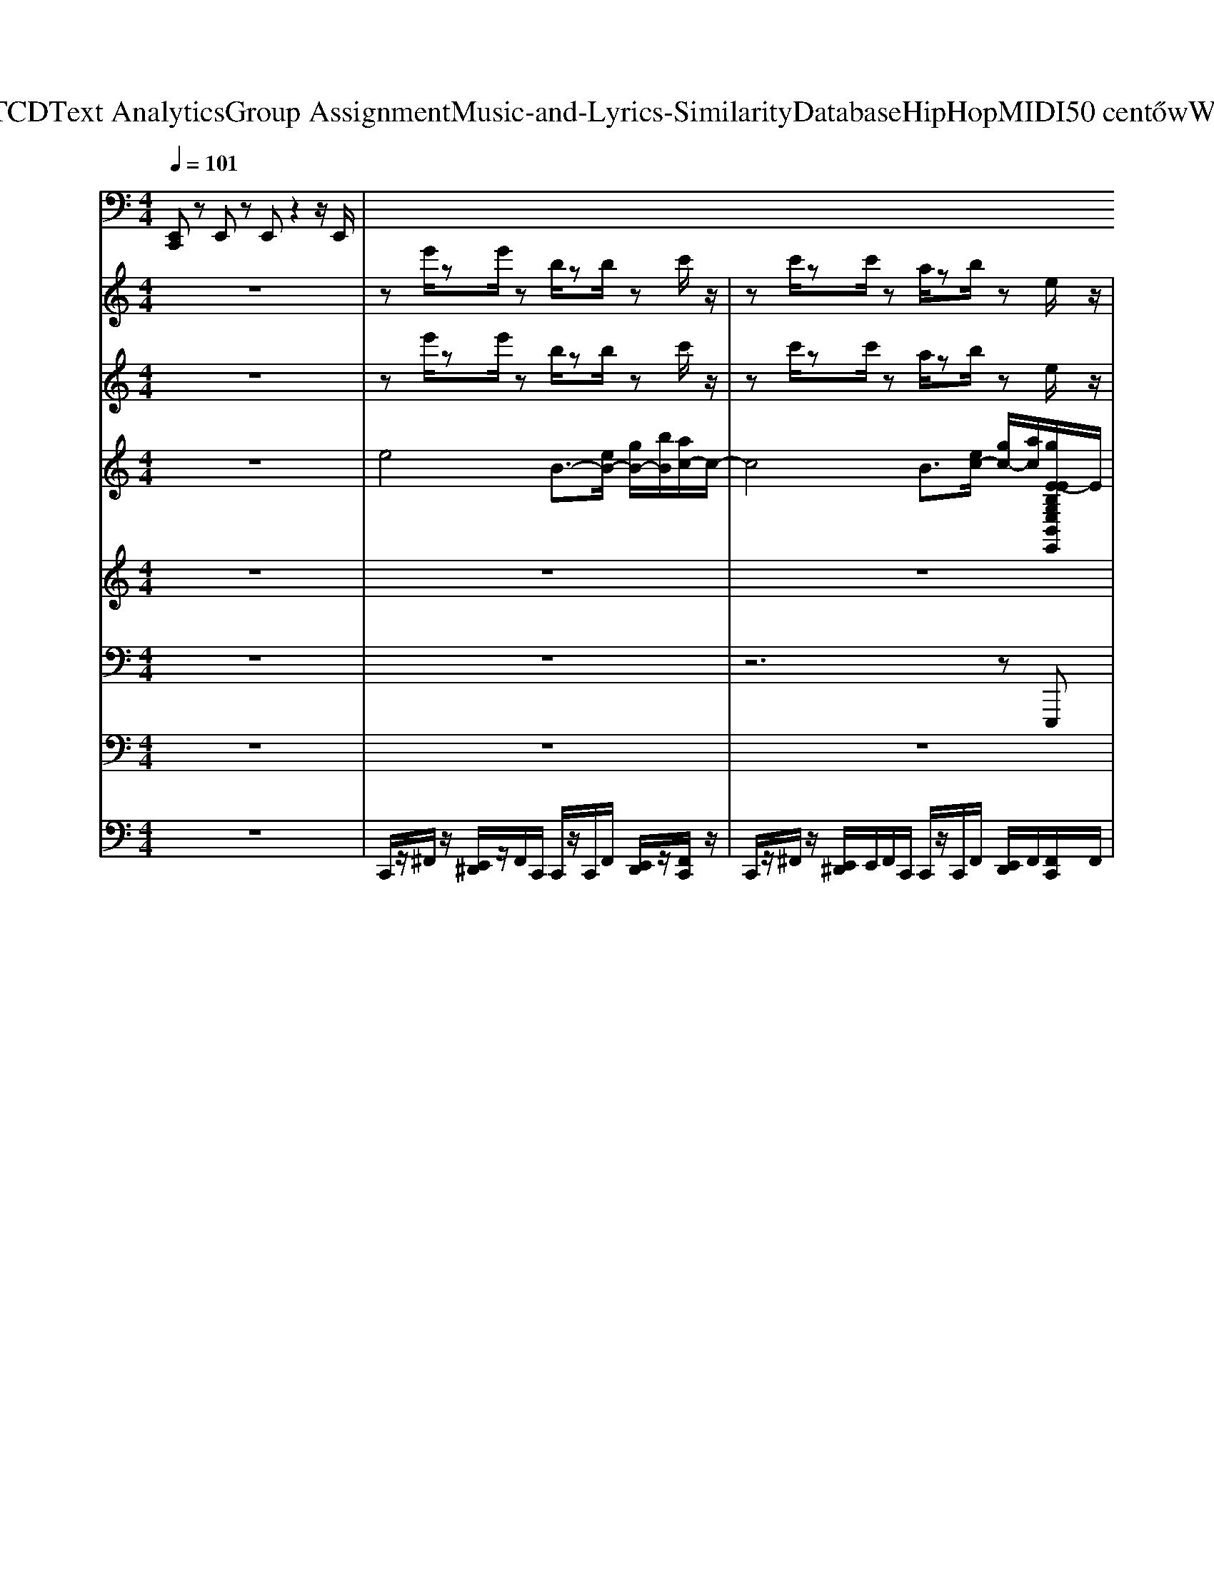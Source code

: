 X: 1
T: from D:\TCD\Text Analytics\Group Assignment\Music-and-Lyrics-Similarity\Database\HipHop\MIDI\50 cent\HowWeDo.mid
M: 4/4
L: 1/8
Q:1/4=101
K:C % 0 sharps
V:1
%%MIDI channel 10
[E,,C,,]z E,,z E,,z2z/2E,,/2| \
V:2
%%MIDI program 106
z8| \
ze'/2ze'/2z b/2zb/2 zc'/2z/2| \
zc'/2zc'/2z a/2zb/2 ze/2z/2| \
ze'/2ze'/2z b/2zb/2 zc'/2z/2|
zc'/2zc'/2z a/2zb/2 ze/2z/2| \
ze'/2ze'/2z b/2zb/2 zc'/2z/2| \
zc'/2zc'/2z a/2zb/2 ze/2z/2| \
ze'/2ze'/2z b/2zb/2 zc'/2z/2|
zc'/2zc'/2z a/2zb/2 ze/2z/2| \
ze'/2ze'/2z b/2zb/2 zc'/2z/2| \
zc'/2zc'/2z a/2zb/2 ze/2z/2| \
ze'/2ze'/2z b/2zb/2 zc'/2z/2|
zc'/2zc'/2z a/2zb/2 ze/2z/2| \
ze'/2ze'/2z b/2zb/2 zc'/2z/2| \
zc'/2zc'/2z a/2zb/2 ze/2z/2| \
ze'/2ze'/2z b/2zb/2 zc'/2z/2|
zc'/2zc'/2z a/2zb/2 ze/2z/2| \
ze'/2ze'/2z b/2zb/2 zc'/2z/2| \
zc'/2zc'/2z a/2zb/2 ze/2z/2| \
ze'/2ze'/2z b/2zb/2 zc'/2z/2|
zc'/2zc'/2z a/2zb/2 ze/2z/2| \
ze'/2ze'/2z b/2zb/2 zc'/2z/2| \
zc'/2zc'/2z a/2zb/2 ze/2z/2| \
ze'/2ze'/2z b/2zb/2 zc'/2z/2|
zc'/2zc'/2z a/2zb/2 ze/2z/2| \
ze'/2ze'/2z b/2zb/2 zc'/2z/2| \
zc'/2zc'/2z a/2zb/2 ze/2z/2| \
ze'/2ze'/2z b/2zb/2 zc'/2z/2|
zc'/2zc'/2z a/2zb/2 ze/2z/2| \
ze'/2ze'/2z b/2zb/2 zc'/2z/2| \
zc'/2zc'/2z a/2zb/2 ze/2z/2| \
ze'/2ze'/2z b/2zb/2 zc'/2z/2|
zc'/2zc'/2z a/2zb/2 ze/2z/2| \
ze'/2ze'/2z b/2zb/2 zc'/2z/2| \
zc'/2zc'/2z a/2zb/2 ze/2z/2| \
ze'/2ze'/2z b/2zb/2 zc'/2z/2|
zc'/2zc'/2z a/2zb/2 ze/2z/2| \
ze'/2ze'/2z b/2zb/2 zc'/2z/2| \
zc'/2zc'/2z a/2zb/2 ze/2z/2| \
ze'/2ze'/2z b/2zb/2 zc'/2z/2|
zc'/2zc'/2z a/2zb/2 ze/2z/2| \
ze'/2ze'/2z b/2zb/2 zc'/2z/2| \
zc'/2zc'/2z a/2zb/2 ze/2z/2| \
ze'/2ze'/2z b/2zb/2 zc'/2z/2|
zc'/2zc'/2z a/2zb/2 ze/2z/2| \
ze'/2ze'/2z b/2zb/2 zc'/2z/2| \
zc'/2zc'/2z a/2zb/2 ze/2z/2| \
ze'/2ze'/2z b/2zb/2 zc'/2z/2|
zc'/2zc'/2z a/2zb/2 ze/2z/2| \
ze'/2ze'/2z b/2zb/2 zc'/2z/2| \
zc'/2zc'/2z a/2zb/2 ze/2z/2| \
ze'/2ze'/2z b/2zb/2 zc'/2z/2|
zc'/2zc'/2z a/2zb/2 ze/2z/2| \
ze'/2ze'/2z b/2zb/2 zc'/2z/2| \
zc'/2zc'/2z a/2zb/2 ze/2z/2| \
ze'/2ze'/2z b/2zb/2 zc'/2z/2|
zc'/2zc'/2z a/2zb/2 ze/2z/2| \
ze'/2ze'/2z b/2zb/2 zc'/2z/2| \
zc'/2zc'/2z a/2zb/2 ze/2z/2| \
ze'/2ze'/2z b/2zb/2 zc'/2z/2|
zc'/2zc'/2z a/2zb/2 ze/2z/2| \
ze'/2ze'/2z b/2zb/2 zc'/2z/2| \
zc'/2zc'/2z a/2zb/2 ze/2z/2| \
ze'/2ze'/2z b/2zb/2 zc'/2z/2|
zc'/2zc'/2z a/2zb/2 ze/2z/2| \
ze'/2ze'/2z b/2zb/2 zc'/2z/2| \
zc'/2zc'/2z a/2zb/2 ze/2z/2| \
ze'/2ze'/2z b/2zb/2 zc'/2z/2|
zc'/2zc'/2z a/2zb/2 ze/2z/2| \
ze'/2ze'/2z b/2zb/2 zc'/2z/2| \
zc'/2zc'/2z a/2zb/2 ze/2z/2| \
ze'/2ze'/2z b/2zb/2 zc'/2z/2|
zc'/2zc'/2z a/2zb/2 ze/2z/2| \
ze'/2ze'/2z b/2zb/2 zc'/2z/2| \
zc'/2zc'/2z a/2zb/2 ze/2z/2| \
ze'/2ze'/2z b/2zb/2 zc'/2z/2|
zc'/2zc'/2z a/2zb/2 ze/2z/2| \
ze'/2ze'/2z b/2zb/2 zc'/2z/2| \
zc'/2zc'/2z a/2zb/2 ze/2z/2| \
ze'/2ze'/2z b/2zb/2 zc'/2z/2|
zc'/2zc'/2z a/2zb/2 ze/2z/2| \
ze'/2ze'/2z b/2zb/2 zc'/2z/2| \
zc'/2zc'/2z a/2zb/2 ze/2z/2| \
ze'/2ze'/2z b/2zb/2 zc'/2z/2|
zc'/2zc'/2z a/2zb/2 ze/2z/2| \
ze'/2ze'/2z b/2zb/2 zc'/2z/2| \
zc'/2zc'/2z a/2zb/2 ze/2z/2| \
ze'/2ze'/2z b/2zb/2 zc'/2z/2|
zc'/2zc'/2z a/2zb/2 ze/2z/2| \
ze'/2ze'/2z b/2zb/2 zc'/2z/2| \
zc'/2zc'/2z a/2zb/2 ze/2z/2| \
ze'/2ze'/2z b/2zb/2 zc'/2z/2|
zc'/2zc'/2z a/2zb/2 ze/2z/2| \
ze'/2ze'/2z b/2zb/2 zc'/2z/2| \
zc'/2zc'/2z a/2zb/2 ze/2z/2| \
ze'/2ze'/2z b/2zb/2 zc'/2z/2|
zc'/2zc'/2z a/2zb/2 ze/2
V:3
%%MIDI program 104
z8| \
ze'/2ze'/2z b/2zb/2 zc'/2z/2| \
zc'/2zc'/2z a/2zb/2 ze/2z/2| \
ze'/2ze'/2z b/2zb/2 zc'/2z/2|
zc'/2zc'/2z a/2zb/2 ze/2z/2| \
ze'/2ze'/2z b/2zb/2 zc'/2z/2| \
zc'/2zc'/2z a/2zb/2 ze/2z/2| \
ze'/2ze'/2z b/2zb/2 zc'/2z/2|
zc'/2zc'/2z a/2zb/2 ze/2z/2| \
ze'/2ze'/2z b/2zb/2 zc'/2z/2| \
zc'/2zc'/2z a/2zb/2 ze/2z/2| \
ze'/2ze'/2z b/2zb/2 zc'/2z/2|
zc'/2zc'/2z a/2zb/2 ze/2z/2| \
ze'/2ze'/2z b/2zb/2 zc'/2z/2| \
zc'/2zc'/2z a/2zb/2 ze/2z/2| \
ze'/2ze'/2z b/2zb/2 zc'/2z/2|
zc'/2zc'/2z a/2zb/2 ze/2z/2| \
ze'/2ze'/2z b/2zb/2 zc'/2z/2| \
zc'/2zc'/2z a/2zb/2 ze/2z/2| \
ze'/2ze'/2z b/2zb/2 zc'/2z/2|
zc'/2zc'/2z a/2zb/2 ze/2z/2| \
ze'/2ze'/2z b/2zb/2 zc'/2z/2| \
zc'/2zc'/2z a/2zb/2 ze/2z/2| \
ze'/2ze'/2z b/2zb/2 zc'/2z/2|
zc'/2zc'/2z a/2zb/2 ze/2z/2| \
ze'/2ze'/2z b/2zb/2 zc'/2z/2| \
zc'/2zc'/2z a/2zb/2 ze/2z/2| \
ze'/2ze'/2z b/2zb/2 zc'/2z/2|
zc'/2zc'/2z a/2zb/2 ze/2z/2| \
ze'/2ze'/2z b/2zb/2 zc'/2z/2| \
zc'/2zc'/2z a/2zb/2 ze/2z/2| \
ze'/2ze'/2z b/2zb/2 zc'/2z/2|
zc'/2zc'/2z a/2zb/2 ze/2z/2| \
ze'/2ze'/2z b/2zb/2 zc'/2z/2| \
zc'/2zc'/2z a/2zb/2 ze/2z/2| \
ze'/2ze'/2z b/2zb/2 zc'/2z/2|
zc'/2zc'/2z a/2zb/2 ze/2z/2| \
ze'/2ze'/2z b/2zb/2 zc'/2z/2| \
zc'/2zc'/2z a/2zb/2 ze/2z/2| \
ze'/2ze'/2z b/2zb/2 zc'/2z/2|
zc'/2zc'/2z a/2zb/2 ze/2z/2| \
ze'/2ze'/2z b/2zb/2 zc'/2z/2| \
zc'/2zc'/2z a/2zb/2 ze/2z/2| \
ze'/2ze'/2z b/2zb/2 zc'/2z/2|
zc'/2zc'/2z a/2zb/2 ze/2z/2| \
ze'/2ze'/2z b/2zb/2 zc'/2z/2| \
zc'/2zc'/2z a/2zb/2 ze/2z/2| \
ze'/2ze'/2z b/2zb/2 zc'/2z/2|
zc'/2zc'/2z a/2zb/2 ze/2z/2| \
ze'/2ze'/2z b/2zb/2 zc'/2z/2| \
zc'/2zc'/2z a/2zb/2 ze/2z/2| \
ze'/2ze'/2z b/2zb/2 zc'/2z/2|
zc'/2zc'/2z a/2zb/2 ze/2z/2| \
ze'/2ze'/2z b/2zb/2 zc'/2z/2| \
zc'/2zc'/2z a/2zb/2 ze/2z/2| \
ze'/2ze'/2z b/2zb/2 zc'/2z/2|
zc'/2zc'/2z a/2zb/2 ze/2z/2| \
ze'/2ze'/2z b/2zb/2 zc'/2z/2| \
zc'/2zc'/2z a/2zb/2 ze/2z/2| \
ze'/2ze'/2z b/2zb/2 zc'/2z/2|
zc'/2zc'/2z a/2zb/2 ze/2z/2| \
ze'/2ze'/2z b/2zb/2 zc'/2z/2| \
zc'/2zc'/2z a/2zb/2 ze/2z/2| \
ze'/2ze'/2z b/2zb/2 zc'/2z/2|
zc'/2zc'/2z a/2zb/2 ze/2z/2| \
ze'/2ze'/2z b/2zb/2 zc'/2z/2| \
zc'/2zc'/2z a/2zb/2 ze/2z/2| \
ze'/2ze'/2z b/2zb/2 zc'/2z/2|
zc'/2zc'/2z a/2zb/2 ze/2z/2| \
ze'/2ze'/2z b/2zb/2 zc'/2z/2| \
zc'/2zc'/2z a/2zb/2 ze/2z/2| \
ze'/2ze'/2z b/2zb/2 zc'/2z/2|
zc'/2zc'/2z a/2zb/2 ze/2z/2| \
ze'/2ze'/2z b/2zb/2 zc'/2z/2| \
zc'/2zc'/2z a/2zb/2 ze/2z/2| \
ze'/2ze'/2z b/2zb/2 zc'/2z/2|
zc'/2zc'/2z a/2zb/2 ze/2z/2| \
ze'/2ze'/2z b/2zb/2 zc'/2z/2| \
zc'/2zc'/2z a/2zb/2 ze/2z/2| \
ze'/2ze'/2z b/2zb/2 zc'/2z/2|
zc'/2zc'/2z a/2zb/2 ze/2z/2| \
ze'/2ze'/2z b/2zb/2 zc'/2z/2| \
zc'/2zc'/2z a/2zb/2 ze/2z/2| \
ze'/2ze'/2z b/2zb/2 zc'/2z/2|
zc'/2zc'/2z a/2zb/2 ze/2z/2| \
ze'/2ze'/2z b/2zb/2 zc'/2z/2| \
zc'/2zc'/2z a/2zb/2 ze/2z/2| \
ze'/2ze'/2z b/2zb/2 zc'/2z/2|
zc'/2zc'/2z a/2zb/2 ze/2z/2| \
ze'/2ze'/2z b/2zb/2 zc'/2z/2| \
zc'/2zc'/2z a/2zb/2 ze/2z/2| \
ze'/2ze'/2z b/2zb/2 zc'/2z/2|
zc'/2zc'/2z a/2zb/2 ze/2z/2| \
ze'/2ze'/2z b/2zb/2 zc'/2z/2| \
zc'/2zc'/2z a/2zb/2 ze/2z/2| \
ze'/2ze'/2z b/2zb/2 zc'/2z/2|
zc'/2zc'/2z a/2zb/2 ze/2z/2| \
zc'/2zc'/2z a/2zb/2 ze/2
V:4
%%clef treble
%%MIDI program 48
z8| \
e4 B3/2-[eB-]/2 [gB-]/2[bB]/2[ac-]/2c/2-| \
c4 B3/2[ec-]/2 [gc-]/2[ac]/2[gE-EB,G,E,B,,E,,]/2E/2| \
[ge-]e3 B3c-|
c4 B3/2c3/2[E-EB,G,E,B,,E,,]/2E/2| \
e4 B3/2-[eB-]/2 [gB-]/2[bB]/2[ac-]/2c/2-| \
c4 B3/2[ec-]/2 [gc-]/2[ac]/2[gE-EB,G,E,B,,E,,]/2E/2| \
[ge-]e3 B3c-|
c4 B3/2c3/2[E-EB,G,E,B,,E,,]/2E/2| \
z4 z3/2e/2 g/2b/2a/2z/2| \
z4 z3/2e/2 g/2a/2[gEB,G,E,B,,E,,]/2z/2| \
gz6z|
z6 z[EB,G,E,B,,E,,]/2z/2| \
z4 z3/2e/2 g/2b/2a/2z/2| \
z4 z3/2e/2 g/2a/2[gEB,G,E,B,,E,,]/2z/2| \
gz6z|
z6 z[EB,G,E,B,,E,,]/2z/2| \
e4 B3/2-[eB-]/2 [gB-]/2[bB]/2[ac-]/2c/2-| \
c4 B3/2[ec-]/2 [gc-]/2[ac]/2[gE-EB,G,E,B,,E,,]/2E/2| \
[ge-]e3 B3c-|
c4 B3/2c3/2[E-EB,G,E,B,,E,,]/2E/2| \
e4 B3/2-[eB-]/2 [gB-]/2[bB]/2[ac-]/2c/2-| \
c4 B3/2[ec-]/2 [gc-]/2[ac]/2[gE-EB,G,E,B,,E,,]/2E/2| \
[ge-]e3 B3c-|
c4 B3/2c3/2[E-EB,G,E,B,,E,,]/2E/2| \
z4 z3/2e/2 g/2b/2a/2z/2| \
z4 z3/2e/2 g/2a/2[gEB,G,E,B,,E,,]/2z/2| \
gz6z|
z6 z[EB,G,E,B,,E,,]/2z/2| \
z4 z3/2e/2 g/2b/2a/2z/2| \
z4 z3/2e/2 g/2a/2[gEB,G,E,B,,E,,]/2z/2| \
gz6z|
z6 z[EB,G,E,B,,E,,]/2z/2| \
e4 B3/2-[eB-]/2 [gB-]/2[bB]/2[ac-]/2c/2-| \
c4 B3/2[ec-]/2 [gc-]/2[ac]/2[gE-EB,G,E,B,,E,,]/2E/2| \
[ge-]e3 B3c-|
c4 B3/2c3/2[E-EB,G,E,B,,E,,]/2E/2| \
e4 B3/2-[eB-]/2 [gB-]/2[bB]/2[ac-]/2c/2-| \
c4 B3/2[ec-]/2 [gc-]/2[ac]/2[gE-EB,G,E,B,,E,,]/2E/2| \
[ge-]e3 B3c-|
c4 B3/2c3/2[E-EB,G,E,B,,E,,]/2E/2| \
z4 z3/2e/2 g/2b/2a/2z/2| \
z4 z3/2e/2 g/2a/2[gEB,G,E,B,,E,,]/2z/2| \
gz6z|
z6 z[EB,G,E,B,,E,,]/2z/2| \
z4 z3/2e/2 g/2b/2a/2z/2| \
z4 z3/2e/2 g/2a/2[gEB,G,E,B,,E,,]/2z/2| \
gz6z|
z6 z[EB,G,E,B,,E,,]/2z/2| \
e4 B3/2-[eB-]/2 [gB-]/2[bB]/2[ac-]/2c/2-| \
c4 B3/2[ec-]/2 [gc-]/2[ac]/2[gE-EB,G,E,B,,E,,]/2E/2| \
[ge-]e3 B3c-|
c4 B3/2c3/2[E-EB,G,E,B,,E,,]/2E/2| \
e4 B3/2-[eB-]/2 [gB-]/2[bB]/2[ac-]/2c/2-| \
c4 B3/2[ec-]/2 [gc-]/2[ac]/2[gE-EB,G,E,B,,E,,]/2E/2| \
[ge-]e3 B3c-|
c4 B3/2c3/2[E-EB,G,E,B,,E,,]/2E/2| \
z4 z3/2e/2 g/2b/2a/2z/2| \
z4 z3/2e/2 g/2a/2[gEB,G,E,B,,E,,]/2z/2| \
gz6z|
z6 z[EB,G,E,B,,E,,]/2z/2| \
z4 z3/2e/2 g/2b/2a/2z/2| \
z4 z3/2e/2 g/2a/2[gEB,G,E,B,,E,,]/2z/2| \
gz6z|
z6 z[EB,G,E,B,,E,,]/2z/2| \
e4 B3/2-[eB-]/2 [gB-]/2[bB]/2[ac-]/2c/2-| \
c4 B3/2[ec-]/2 [gc-]/2[ac]/2[gE-EB,G,E,B,,E,,]/2E/2| \
[ge-]e3 B3c-|
c4 B3/2c3/2[E-EB,G,E,B,,E,,]/2E/2| \
e4 B3/2-[eB-]/2 [gB-]/2[bB]/2[ac-]/2c/2-| \
c4 B3/2[ec-]/2 [gc-]/2[ac]/2[gE-EB,G,E,B,,E,,]/2E/2| \
[ge-]e3 B3c-|
c4 B3/2c3/2[E-EB,G,E,B,,E,,]/2E/2| \
z4 z3/2e/2 g/2b/2a/2z/2| \
z4 z3/2e/2 g/2a/2[gEB,G,E,B,,E,,]/2z/2| \
gz6z|
z6 z[EB,G,E,B,,E,,]/2z/2| \
z4 z3/2e/2 g/2b/2a/2z/2| \
z4 z3/2e/2 g/2a/2[gEB,G,E,B,,E,,]/2z/2| \
gz6z|
z6 z[EB,G,E,B,,E,,]/2z/2| \
e4 B3/2-[eB-]/2 [gB-]/2[bB]/2[ac-]/2c/2-| \
c4 B3/2[ec-]/2 [gc-]/2[ac]/2[gE-EB,G,E,B,,E,,]/2E/2| \
[ge-]e3 B3c-|
c4 B3/2c3/2[E-EB,G,E,B,,E,,]/2E/2| \
e4 B3/2-[eB-]/2 [gB-]/2[bB]/2[ac-]/2c/2-| \
c4 B3/2[ec-]/2 [gc-]/2[ac]/2[gE-EB,G,E,B,,E,,]/2E/2| \
[ge-]e3 B3c-|
c4 B3/2c3/2[E-EB,G,E,B,,E,,]/2E/2| \
z4 z3/2e/2 g/2b/2a/2z/2| \
z4 z3/2e/2 g/2a/2[gEB,G,E,B,,E,,]/2z/2| \
gz6z|
z6 z[EB,G,E,B,,E,,]/2z/2| \
z4 z3/2e/2 g/2b/2a/2z/2| \
z4 z3/2e/2 g/2a/2[gEB,G,E,B,,E,,]/2z/2| \
gz6z|
z6 z[EB,G,E,B,,E,,]/2
V:5
%%MIDI program 21
z8| \
z8| \
z8| \
z8|
z6 [C-A,-]2| \
[CA,]z6z| \
z8| \
z8|
z6 [C-A,-]2| \
[CA,]z6z| \
z8| \
z8|
z6 [C-A,-]2| \
[CA,]z6z| \
z8| \
z8|
z8| \
z8| \
z8| \
z8|
z6 [C-A,-]2| \
[CA,]z6z| \
z8| \
z8|
z6 [C-A,-]2| \
[CA,]z6z| \
z8| \
z8|
z6 [C-A,-]2| \
[CA,]z6z| \
z8| \
z8|
z8| \
z8| \
z8| \
z8|
z6 [C-A,-]2| \
[CA,]z6z| \
z8| \
z8|
z6 [C-A,-]2| \
[CA,]z6z| \
z8| \
z8|
z6 [C-A,-]2| \
[CA,]z6z| \
z8| \
z8|
z8| \
z8| \
z8| \
z8|
z6 [C-A,-]2| \
[CA,]z6z| \
z8| \
z8|
z6 [C-A,-]2| \
[CA,]z6z| \
z8| \
z8|
z6 [C-A,-]2| \
[CA,]z6z| \
z8| \
z8|
z8| \
z8| \
z8| \
z8|
z6 [C-A,-]2| \
[CA,]z6z| \
z8| \
z8|
z6 [C-A,-]2| \
[CA,]z6z| \
z8| \
z8|
z6 [C-A,-]2| \
[CA,]z6z| \
z8| \
z8|
z8| \
z8| \
z8| \
z8|
z6 [C-A,-]2| \
[CA,]z6z| \
z8| \
z8|
z6 [C-A,-]2| \
[CA,]z6z| \
z8| \
z8|
z6 [C-A,-]2|[CA,]
V:6
%%MIDI program 33
z8| \
z8| \
z6 zE,,,| \
z8|
z6 B,,,/2C,,/2-[C,,E,,,]| \
E,,,3/2z6z/2| \
z6 zE,,,| \
z8|
z6 B,,,/2C,,/2-[C,,E,,,]| \
E,,,3/2z6z/2| \
z6 zE,,,| \
z8|
z6 B,,,/2C,,/2-[C,,E,,,]| \
E,,,3/2z6z/2| \
z6 zE,,,| \
z8|
z6 zE,,,| \
z8| \
z6 zE,,,| \
z8|
z6 B,,,/2C,,/2-[C,,E,,,]| \
E,,,3/2z6z/2| \
z6 zE,,,| \
z8|
z6 B,,,/2C,,/2-[C,,E,,,]| \
E,,,3/2z6z/2| \
z6 zE,,,| \
z8|
z6 B,,,/2C,,/2-[C,,E,,,]| \
E,,,3/2z6z/2| \
z6 zE,,,| \
z8|
z6 zE,,,| \
z8| \
z6 zE,,,| \
z8|
z6 B,,,/2C,,/2-[C,,E,,,]| \
E,,,3/2z6z/2| \
z6 zE,,,| \
z8|
z6 B,,,/2C,,/2-[C,,E,,,]| \
E,,,3/2z6z/2| \
z6 zE,,,| \
z8|
z6 B,,,/2C,,/2-[C,,E,,,]| \
E,,,3/2z6z/2| \
z6 zE,,,| \
z8|
z6 zE,,,| \
z8| \
z6 zE,,,| \
z8|
z6 B,,,/2C,,/2-[C,,E,,,]| \
E,,,3/2z6z/2| \
z6 zE,,,| \
z8|
z6 B,,,/2C,,/2-[C,,E,,,]| \
E,,,3/2z6z/2| \
z6 zE,,,| \
z8|
z6 B,,,/2C,,/2-[C,,E,,,]| \
E,,,3/2z6z/2| \
z6 zE,,,| \
z8|
z6 zE,,,| \
z8| \
z6 zE,,,| \
z8|
z6 B,,,/2C,,/2-[C,,E,,,]| \
E,,,3/2z6z/2| \
z6 zE,,,| \
z8|
z6 B,,,/2C,,/2-[C,,E,,,]| \
E,,,3/2z6z/2| \
z6 zE,,,| \
z8|
z6 B,,,/2C,,/2-[C,,E,,,]| \
E,,,3/2z6z/2| \
z6 zE,,,| \
z8|
z6 zE,,,| \
z8| \
z6 zE,,,| \
z8|
z6 B,,,/2C,,/2-[C,,E,,,]| \
E,,,3/2z6z/2| \
z6 zE,,,| \
z8|
z6 B,,,/2C,,/2-[C,,E,,,]| \
E,,,3/2z6z/2| \
z6 zE,,,| \
z8|
z6 B,,,/2C,,/2-[C,,E,,,]| \
E,,,3/2z6z/2| \
z6 zE,,,| \
z8|
z6 zE,,,|
V:7
%%MIDI program 81
z8| \
z8| \
z8| \
z8|
z8| \
zE,/2zE,/2z B,,/2zB,,/2 zC,/2z/2| \
z/2C,z/2 C,z/2z/2 C,z/2C,/2 z2| \
zE,/2zE,/2z B,,/2zB,,/2 zC,/2z/2|
z/2C,z/2 C,z/2z/2 C,z/2C,/2 z2| \
z8| \
z8| \
z8|
z8| \
z8| \
z8| \
z8|
z8| \
z8| \
z8| \
z8|
z8| \
z8| \
z8| \
z8|
z8| \
z8| \
z8| \
z8|
z8| \
z8| \
z8| \
z8|
z8| \
z8| \
z8| \
z8|
z8| \
z8| \
z8| \
z8|
z8| \
z8| \
z8| \
z8|
z8| \
z8| \
z8| \
z8|
z8| \
z8| \
z8| \
z8|
z8| \
zE,/2zE,/2z B,,/2zB,,/2 zC,/2z/2| \
z/2C,z/2 C,z/2z/2 C,z/2C,/2 z2| \
zE,/2zE,/2z B,,/2zB,,/2 zC,/2z/2|
z/2C,z/2 C,z/2z/2 C,z/2C,/2 
V:8
%%MIDI channel 10
z8| \
C,,/2z/2^F,,/2z/2 [E,,^D,,]/2z/2F,,/2C,,/2 C,,/2z/2C,,/2F,,/2 [E,,D,,]/2z/2[F,,C,,]/2z/2| \
C,,/2z/2^F,,/2z/2 [E,,^D,,]/2E,,/2F,,/2C,,/2 C,,/2z/2C,,/2F,,/2 [E,,D,,]/2F,,/2[F,,C,,]/2F,,/2| \
C,,/2z/2^F,,/2z/2 [E,,^D,,]/2z/2F,,/2C,,/2 C,,/2z/2C,,/2[F,,E,,]/2 [E,,D,,]/2E,,/2[F,,C,,]/2z/2|
C,,/2z/2^F,,/2z/2 [E,,^D,,]/2z/2F,,/2C,,/2 C,,/2z/2C,,/2F,,/2 [E,,D,,]/2F,,/2[F,,C,,]/2F,,/2| \
[G,C,,]/2z/2^F,,/2z/2 [E,,^D,,]/2z/2F,,/2C,,/2 C,,/2z/2C,,/2F,,/2 [E,,D,,]/2z/2[F,,C,,]/2z/2| \
C,,/2z/2^F,,/2z/2 [E,,^D,,]/2E,,/2F,,/2C,,/2 C,,/2z/2C,,/2F,,/2 [E,,D,,]/2F,,/2[F,,C,,]/2F,,/2| \
C,,/2z/2^F,,/2z/2 [E,,^D,,]/2z/2F,,/2C,,/2 C,,/2z/2C,,/2[F,,E,,]/2 [E,,D,,]/2E,,/2[F,,C,,]/2z/2|
C,,/2z/2^F,,/2z/2 [E,,^D,,]/2z/2F,,/2C,,/2 C,,/2z/2C,,/2F,,/2 [E,,D,,]/2F,,/2[F,,C,,]/2F,,/2| \
[G,C,,]/2z/2^F,,/2z/2 [E,,^D,,]/2z/2F,,/2C,,/2 C,,/2z/2C,,/2F,,/2 [E,,D,,]/2z/2[F,,C,,]/2z/2| \
C,,/2z/2^F,,/2z/2 [E,,^D,,]/2E,,/2F,,/2C,,/2 C,,/2z/2C,,/2F,,/2 [E,,D,,]/2F,,/2[F,,C,,]/2F,,/2| \
C,,/2z/2^F,,/2z/2 [E,,^D,,]/2z/2F,,/2C,,/2 C,,/2z/2C,,/2[F,,E,,]/2 [E,,D,,]/2E,,/2[F,,C,,]/2z/2|
C,,/2z/2^F,,/2z/2 [E,,^D,,]/2z/2F,,/2C,,/2 C,,/2z/2C,,/2F,,/2 [E,,D,,]/2F,,/2[F,,C,,]/2F,,/2| \
C,,/2z/2^F,,/2z/2 [E,,^D,,]/2z/2F,,/2C,,/2 C,,/2z/2C,,/2F,,/2 [E,,D,,]/2z/2[F,,C,,]/2z/2| \
C,,/2z/2^F,,/2z/2 [E,,^D,,]/2E,,/2F,,/2C,,/2 C,,/2z/2C,,/2F,,/2 [E,,D,,]/2F,,/2[F,,C,,]/2F,,/2| \
C,,/2z/2^F,,/2z/2 [E,,^D,,]/2z/2F,,/2C,,/2 C,,/2z/2C,,/2[F,,E,,]/2 [E,,D,,]/2E,,/2[F,,C,,]/2z/2|
C,,/2z/2^F,,/2z/2 [E,,^D,,]/2z/2F,,/2C,,/2 C,,/2z/2C,,/2F,,/2 [E,,D,,]/2F,,/2[F,,C,,]/2F,,/2| \
C,,/2z/2^F,,/2z/2 [E,,^D,,]/2z/2F,,/2C,,/2 C,,/2z/2C,,/2F,,/2 [E,,D,,]/2z/2[F,,C,,]/2z/2| \
C,,/2z/2^F,,/2z/2 [E,,^D,,]/2E,,/2F,,/2C,,/2 C,,/2z/2C,,/2F,,/2 [E,,D,,]/2F,,/2[F,,C,,]/2F,,/2| \
C,,/2z/2^F,,/2z/2 [E,,^D,,]/2z/2F,,/2C,,/2 C,,/2z/2C,,/2[F,,E,,]/2 [E,,D,,]/2E,,/2[F,,C,,]/2z/2|
C,,/2z/2^F,,/2z/2 [E,,^D,,]/2z/2F,,/2C,,/2 C,,/2z/2C,,/2F,,/2 [E,,D,,]/2F,,/2[F,,C,,]/2F,,/2| \
[G,C,,]/2z/2^F,,/2z/2 [E,,^D,,]/2z/2F,,/2C,,/2 C,,/2z/2C,,/2F,,/2 [E,,D,,]/2z/2[F,,C,,]/2z/2| \
C,,/2z/2^F,,/2z/2 [E,,^D,,]/2E,,/2F,,/2C,,/2 C,,/2z/2C,,/2F,,/2 [E,,D,,]/2F,,/2[F,,C,,]/2F,,/2| \
C,,/2z/2^F,,/2z/2 [E,,^D,,]/2z/2F,,/2C,,/2 C,,/2z/2C,,/2[F,,E,,]/2 [E,,D,,]/2E,,/2[F,,C,,]/2z/2|
C,,/2z/2^F,,/2z/2 [E,,^D,,]/2z/2F,,/2C,,/2 C,,/2z/2C,,/2F,,/2 [E,,D,,]/2F,,/2[F,,C,,]/2F,,/2| \
[G,C,,]/2z/2^F,,/2z/2 [E,,^D,,]/2z/2F,,/2C,,/2 C,,/2z/2C,,/2F,,/2 [E,,D,,]/2z/2[F,,C,,]/2z/2| \
C,,/2z/2^F,,/2z/2 [E,,^D,,]/2E,,/2F,,/2C,,/2 C,,/2z/2C,,/2F,,/2 [E,,D,,]/2F,,/2[F,,C,,]/2F,,/2| \
C,,/2z/2^F,,/2z/2 [E,,^D,,]/2z/2F,,/2C,,/2 C,,/2z/2C,,/2[F,,E,,]/2 [E,,D,,]/2E,,/2[F,,C,,]/2z/2|
C,,/2z/2^F,,/2z/2 [E,,^D,,]/2z/2F,,/2C,,/2 C,,/2z/2C,,/2F,,/2 [E,,D,,]/2F,,/2[F,,C,,]/2F,,/2| \
C,,/2z/2^F,,/2z/2 [E,,^D,,]/2z/2F,,/2C,,/2 C,,/2z/2C,,/2F,,/2 [E,,D,,]/2z/2[F,,C,,]/2z/2| \
C,,/2z/2^F,,/2z/2 [E,,^D,,]/2E,,/2F,,/2C,,/2 C,,/2z/2C,,/2F,,/2 [E,,D,,]/2F,,/2[F,,C,,]/2F,,/2| \
C,,/2z/2^F,,/2z/2 [E,,^D,,]/2z/2F,,/2C,,/2 C,,/2z/2C,,/2[F,,E,,]/2 [E,,D,,]/2E,,/2[F,,C,,]/2z/2|
C,,/2z/2^F,,/2z/2 [E,,^D,,]/2z/2F,,/2C,,/2 C,,/2z/2C,,/2F,,/2 [E,,D,,]/2F,,/2[F,,C,,]/2F,,/2| \
C,,/2z/2^F,,/2z/2 [E,,^D,,]/2z/2F,,/2C,,/2 C,,/2z/2C,,/2F,,/2 [E,,D,,]/2z/2[F,,C,,]/2z/2| \
C,,/2z/2^F,,/2z/2 [E,,^D,,]/2E,,/2F,,/2C,,/2 C,,/2z/2C,,/2F,,/2 [E,,D,,]/2F,,/2[F,,C,,]/2F,,/2| \
C,,/2z/2^F,,/2z/2 [E,,^D,,]/2z/2F,,/2C,,/2 C,,/2z/2C,,/2[F,,E,,]/2 [E,,D,,]/2E,,/2[F,,C,,]/2z/2|
C,,/2z/2^F,,/2z/2 [E,,^D,,]/2z/2F,,/2C,,/2 C,,/2z/2C,,/2F,,/2 [E,,D,,]/2F,,/2[F,,C,,]/2F,,/2| \
[G,C,,]/2z/2^F,,/2z/2 [E,,^D,,]/2z/2F,,/2C,,/2 C,,/2z/2C,,/2F,,/2 [E,,D,,]/2z/2[F,,C,,]/2z/2| \
C,,/2z/2^F,,/2z/2 [E,,^D,,]/2E,,/2F,,/2C,,/2 C,,/2z/2C,,/2F,,/2 [E,,D,,]/2F,,/2[F,,C,,]/2F,,/2| \
C,,/2z/2^F,,/2z/2 [E,,^D,,]/2z/2F,,/2C,,/2 C,,/2z/2C,,/2[F,,E,,]/2 [E,,D,,]/2E,,/2[F,,C,,]/2z/2|
C,,/2z/2^F,,/2z/2 [E,,^D,,]/2z/2F,,/2C,,/2 C,,/2z/2C,,/2F,,/2 [E,,D,,]/2F,,/2[F,,C,,]/2F,,/2| \
[G,C,,]/2z/2^F,,/2z/2 [E,,^D,,]/2z/2F,,/2C,,/2 C,,/2z/2C,,/2F,,/2 [E,,D,,]/2z/2[F,,C,,]/2z/2| \
C,,/2z/2^F,,/2z/2 [E,,^D,,]/2E,,/2F,,/2C,,/2 C,,/2z/2C,,/2F,,/2 [E,,D,,]/2F,,/2[F,,C,,]/2F,,/2| \
C,,/2z/2^F,,/2z/2 [E,,^D,,]/2z/2F,,/2C,,/2 C,,/2z/2C,,/2[F,,E,,]/2 [E,,D,,]/2E,,/2[F,,C,,]/2z/2|
C,,/2z/2^F,,/2z/2 [E,,^D,,]/2z/2F,,/2C,,/2 C,,/2z/2C,,/2F,,/2 [E,,D,,]/2F,,/2[F,,C,,]/2F,,/2| \
C,,/2z/2^F,,/2z/2 [E,,^D,,]/2z/2F,,/2C,,/2 C,,/2z/2C,,/2F,,/2 [E,,D,,]/2z/2[F,,C,,]/2z/2| \
C,,/2z/2^F,,/2z/2 [E,,^D,,]/2E,,/2F,,/2C,,/2 C,,/2z/2C,,/2F,,/2 [E,,D,,]/2F,,/2[F,,C,,]/2F,,/2| \
C,,/2z/2^F,,/2z/2 [E,,^D,,]/2z/2F,,/2C,,/2 C,,/2z/2C,,/2[F,,E,,]/2 [E,,D,,]/2E,,/2[F,,C,,]/2z/2|
C,,/2z/2^F,,/2z/2 [E,,^D,,]/2z/2F,,/2C,,/2 C,,/2z/2C,,/2F,,/2 [E,,D,,]/2F,,/2[F,,C,,]/2F,,/2| \
C,,/2z/2^F,,/2z/2 [E,,^D,,]/2z/2F,,/2C,,/2 C,,/2z/2C,,/2F,,/2 [E,,D,,]/2z/2[F,,C,,]/2z/2| \
C,,/2z/2^F,,/2z/2 [E,,^D,,]/2E,,/2F,,/2C,,/2 C,,/2z/2C,,/2F,,/2 [E,,D,,]/2F,,/2[F,,C,,]/2F,,/2| \
C,,/2z/2^F,,/2z/2 [E,,^D,,]/2z/2F,,/2C,,/2 C,,/2z/2C,,/2[F,,E,,]/2 [E,,D,,]/2E,,/2[F,,C,,]/2z/2|
C,,/2z/2^F,,/2z/2 [E,,^D,,]/2z/2F,,/2C,,/2 C,,/2z/2C,,/2F,,/2 [E,,D,,]/2F,,/2[F,,C,,]/2F,,/2| \
[G,C,,]/2z/2^F,,/2z/2 [E,,^D,,]/2z/2F,,/2C,,/2 C,,/2z/2C,,/2F,,/2 [E,,D,,]/2z/2[F,,C,,]/2z/2| \
C,,/2z/2^F,,/2z/2 [E,,^D,,]/2E,,/2F,,/2C,,/2 C,,/2z/2C,,/2F,,/2 [E,,D,,]/2F,,/2[F,,C,,]/2F,,/2| \
C,,/2z/2^F,,/2z/2 [E,,^D,,]/2z/2F,,/2C,,/2 C,,/2z/2C,,/2[F,,E,,]/2 [E,,D,,]/2E,,/2[F,,C,,]/2z/2|
C,,/2z/2^F,,/2z/2 [E,,^D,,]/2z/2F,,/2C,,/2 C,,/2z/2C,,/2F,,/2 [E,,D,,]/2F,,/2[F,,C,,]/2F,,/2| \
[G,C,,]/2z/2^F,,/2z/2 [E,,^D,,]/2z/2F,,/2C,,/2 C,,/2z/2C,,/2F,,/2 [E,,D,,]/2z/2[F,,C,,]/2z/2| \
C,,/2z/2^F,,/2z/2 [E,,^D,,]/2E,,/2F,,/2C,,/2 C,,/2z/2C,,/2F,,/2 [E,,D,,]/2F,,/2[F,,C,,]/2F,,/2| \
C,,/2z/2^F,,/2z/2 [E,,^D,,]/2z/2F,,/2C,,/2 C,,/2z/2C,,/2[F,,E,,]/2 [E,,D,,]/2E,,/2[F,,C,,]/2z/2|
C,,/2z/2^F,,/2z/2 [E,,^D,,]/2z/2F,,/2C,,/2 C,,/2z/2C,,/2F,,/2 [E,,D,,]/2F,,/2[F,,C,,]/2F,,/2| \
C,,/2z/2^F,,/2z/2 [E,,^D,,]/2z/2F,,/2C,,/2 C,,/2z/2C,,/2F,,/2 [E,,D,,]/2z/2[F,,C,,]/2z/2| \
C,,/2z/2^F,,/2z/2 [E,,^D,,]/2E,,/2F,,/2C,,/2 C,,/2z/2C,,/2F,,/2 [E,,D,,]/2F,,/2[F,,C,,]/2F,,/2| \
C,,/2z/2^F,,/2z/2 [E,,^D,,]/2z/2F,,/2C,,/2 C,,/2z/2C,,/2[F,,E,,]/2 [E,,D,,]/2E,,/2[F,,C,,]/2z/2|
C,,/2z/2^F,,/2z/2 [E,,^D,,]/2z/2F,,/2C,,/2 C,,/2z/2C,,/2F,,/2 [E,,D,,]/2F,,/2[F,,C,,]/2F,,/2| \
C,,/2z/2^F,,/2z/2 [E,,^D,,]/2z/2F,,/2C,,/2 C,,/2z/2C,,/2F,,/2 [E,,D,,]/2z/2[F,,C,,]/2z/2| \
C,,/2z/2^F,,/2z/2 [E,,^D,,]/2E,,/2F,,/2C,,/2 C,,/2z/2C,,/2F,,/2 [E,,D,,]/2F,,/2[F,,C,,]/2F,,/2| \
C,,/2z/2^F,,/2z/2 [E,,^D,,]/2z/2F,,/2C,,/2 C,,/2z/2C,,/2[F,,E,,]/2 [E,,D,,]/2E,,/2[F,,C,,]/2z/2|
C,,/2z/2^F,,/2z/2 [E,,^D,,]/2z/2F,,/2C,,/2 C,,/2z/2C,,/2F,,/2 [E,,D,,]/2F,,/2[F,,C,,]/2F,,/2| \
[G,C,,]/2z/2^F,,/2z/2 [E,,^D,,]/2z/2F,,/2C,,/2 C,,/2z/2C,,/2F,,/2 [E,,D,,]/2z/2[F,,C,,]/2z/2| \
C,,/2z/2^F,,/2z/2 [E,,^D,,]/2E,,/2F,,/2C,,/2 C,,/2z/2C,,/2F,,/2 [E,,D,,]/2F,,/2[F,,C,,]/2F,,/2| \
C,,/2z/2^F,,/2z/2 [E,,^D,,]/2z/2F,,/2C,,/2 C,,/2z/2C,,/2[F,,E,,]/2 [E,,D,,]/2E,,/2[F,,C,,]/2z/2|
C,,/2z/2^F,,/2z/2 [E,,^D,,]/2z/2F,,/2C,,/2 C,,/2z/2C,,/2F,,/2 [E,,D,,]/2F,,/2[F,,C,,]/2F,,/2| \
[G,C,,]/2z/2^F,,/2z/2 [E,,^D,,]/2z/2F,,/2C,,/2 C,,/2z/2C,,/2F,,/2 [E,,D,,]/2z/2[F,,C,,]/2z/2| \
C,,/2z/2^F,,/2z/2 [E,,^D,,]/2E,,/2F,,/2C,,/2 C,,/2z/2C,,/2F,,/2 [E,,D,,]/2F,,/2[F,,C,,]/2F,,/2| \
C,,/2z/2^F,,/2z/2 [E,,^D,,]/2z/2F,,/2C,,/2 C,,/2z/2C,,/2[F,,E,,]/2 [E,,D,,]/2E,,/2[F,,C,,]/2z/2|
C,,/2z/2^F,,/2z/2 [E,,^D,,]/2z/2F,,/2C,,/2 C,,/2z/2C,,/2F,,/2 [E,,D,,]/2F,,/2[F,,C,,]/2F,,/2| \
C,,/2z/2^F,,/2z/2 [E,,^D,,]/2z/2F,,/2C,,/2 C,,/2z/2C,,/2F,,/2 [E,,D,,]/2z/2[F,,C,,]/2z/2| \
C,,/2z/2^F,,/2z/2 [E,,^D,,]/2E,,/2F,,/2C,,/2 C,,/2z/2C,,/2F,,/2 [E,,D,,]/2F,,/2[F,,C,,]/2F,,/2| \
C,,/2z/2^F,,/2z/2 [E,,^D,,]/2z/2F,,/2C,,/2 C,,/2z/2C,,/2[F,,E,,]/2 [E,,D,,]/2E,,/2[F,,C,,]/2z/2|
C,,/2z/2^F,,/2z/2 [E,,^D,,]/2z/2F,,/2C,,/2 C,,/2z/2C,,/2F,,/2 [E,,D,,]/2F,,/2[F,,C,,]/2F,,/2| \
C,,/2z/2^F,,/2z/2 [E,,^D,,]/2z/2F,,/2C,,/2 C,,/2z/2C,,/2F,,/2 [E,,D,,]/2z/2[F,,C,,]/2z/2| \
C,,/2z/2^F,,/2z/2 [E,,^D,,]/2E,,/2F,,/2C,,/2 C,,/2z/2C,,/2F,,/2 [E,,D,,]/2F,,/2[F,,C,,]/2F,,/2| \
C,,/2z/2^F,,/2z/2 [E,,^D,,]/2z/2F,,/2C,,/2 C,,/2z/2C,,/2[F,,E,,]/2 [E,,D,,]/2E,,/2[F,,C,,]/2z/2|
C,,/2z/2^F,,/2z/2 [E,,^D,,]/2z/2F,,/2C,,/2 C,,/2z/2C,,/2F,,/2 [E,,D,,]/2F,,/2[F,,C,,]/2F,,/2| \
[G,C,,]/2z/2^F,,/2z/2 [E,,^D,,]/2z/2F,,/2C,,/2 C,,/2z/2C,,/2F,,/2 [E,,D,,]/2z/2[F,,C,,]/2z/2| \
C,,/2z/2^F,,/2z/2 [E,,^D,,]/2E,,/2F,,/2C,,/2 C,,/2z/2C,,/2F,,/2 [E,,D,,]/2F,,/2[F,,C,,]/2F,,/2| \
C,,/2z/2^F,,/2z/2 [E,,^D,,]/2z/2F,,/2C,,/2 C,,/2z/2C,,/2[F,,E,,]/2 [E,,D,,]/2E,,/2[F,,C,,]/2z/2|
C,,/2z/2^F,,/2z/2 [E,,^D,,]/2z/2F,,/2C,,/2 C,,/2z/2C,,/2F,,/2 [E,,D,,]/2F,,/2[F,,C,,]/2F,,/2| \
[G,C,,]/2z/2^F,,/2z/2 [E,,^D,,]/2z/2F,,/2C,,/2 C,,/2z/2C,,/2F,,/2 [E,,D,,]/2z/2[F,,C,,]/2z/2| \
C,,/2z/2^F,,/2z/2 [E,,^D,,]/2E,,/2F,,/2C,,/2 C,,/2z/2C,,/2F,,/2 [E,,D,,]/2F,,/2[F,,C,,]/2F,,/2| \
C,,/2z/2^F,,/2z/2 [E,,^D,,]/2z/2F,,/2C,,/2 C,,/2z/2C,,/2[F,,E,,]/2 [E,,D,,]/2E,,/2[F,,C,,]/2z/2|
C,,/2z/2^F,,/2z/2 [E,,^D,,]/2z/2F,,/2C,,/2 C,,/2z/2C,,/2F,,/2 [E,,D,,]/2F,,/2[F,,C,,]/2F,,/2| \
C,,/2z/2^F,,/2z/2 [E,,^D,,]/2z/2F,,/2C,,/2 C,,/2z/2C,,/2F,,/2 [E,,D,,]/2z/2[F,,C,,]/2z/2| \
C,,/2z/2^F,,/2z/2 [E,,^D,,]/2E,,/2F,,/2C,,/2 C,,/2z/2C,,/2F,,/2 [E,,D,,]/2F,,/2[F,,C,,]/2F,,/2| \
C,,/2z/2^F,,/2z/2 [E,,^D,,]/2z/2F,,/2C,,/2 C,,/2z/2C,,/2[F,,E,,]/2 [E,,D,,]/2E,,/2[F,,C,,]/2z/2|
C,,/2z/2^F,,/2z/2 [E,,^D,,]/2z/2F,,/2C,,/2 C,,/2z/2C,,/2F,,/2 [E,,D,,]/2F,,/2[F,,C,,]/2F,,/2|

